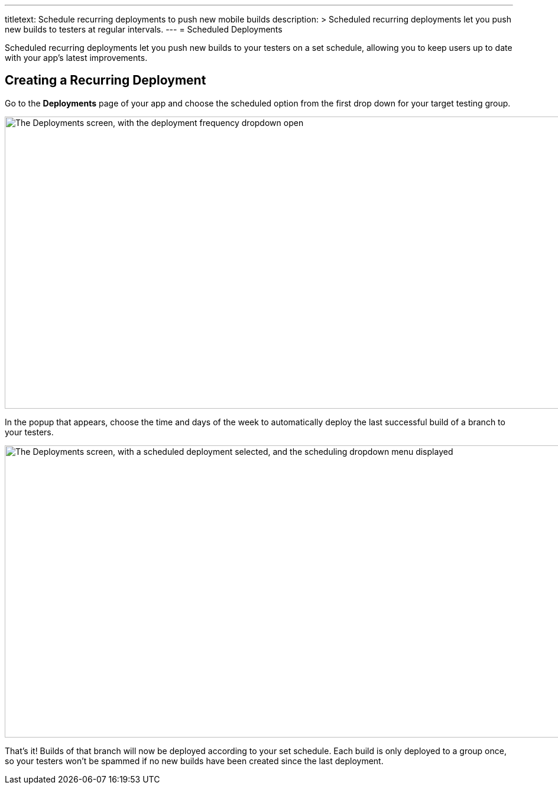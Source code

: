 ---
titletext: Schedule recurring deployments to push new mobile builds
description: >
  Scheduled recurring deployments let you push new builds to testers
  at regular intervals.
---
= Scheduled Deployments

Scheduled recurring deployments let you push new builds to your testers
on a set schedule, allowing you to keep users up to date with your app's
latest improvements.

== Creating a Recurring Deployment

Go to the **Deployments** page of your app and choose the scheduled
option from the first drop down for your target testing group.

image:img/Deployments---Schedule---1.png["The Deployments screen, with
the deployment frequency dropdown open", 1500, 494]

In the popup that appears, choose the time and days of the week to
automatically deploy the last successful build of a branch to your
testers.

image:img/Deployments---Schedule---2.png["The Deployments screen, with a
scheduled deployment selected, and the scheduling dropdown menu
displayed", 1500, 494]

That's it! Builds of that branch will now be deployed according to your
set schedule. Each build is only deployed to a group once, so your
testers won't be spammed if no new builds have been created since the
last deployment.
